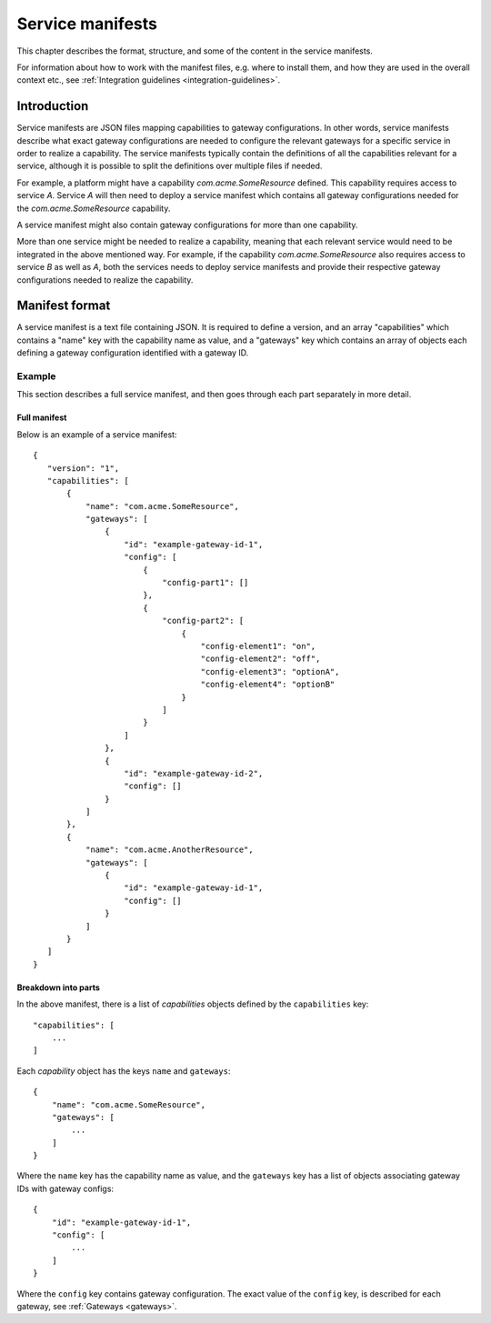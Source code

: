
.. _service-manifests:

Service manifests
*****************

This chapter describes the format, structure, and some of the content in
the service manifests.

For information about how to work with the manifest files, e.g. where to
install them, and how they are used in the overall context etc.,
see :ref:`Integration guidelines <integration-guidelines>`.

Introduction
============

Service manifests are JSON files mapping capabilities to gateway
configurations. In other words, service manifests describe what
exact gateway configurations are needed to configure the relevant
gateways for a specific service in order to realize a capability.
The service manifests typically contain the definitions of all the capabilities
relevant for a service, although it is possible to split the definitions
over multiple files if needed.

For example, a platform might have a capability `com.acme.SomeResource`
defined. This capability requires access to service `A`. Service `A`
will then need to deploy a service manifest which contains all gateway
configurations needed for the `com.acme.SomeResource` capability.

A service manifest might also contain gateway configurations for more
than one capability.

More than one service might be needed to realize a capability, meaning that
each relevant service would need to be integrated in the above mentioned way.
For example, if the capability `com.acme.SomeResource` also requires access
to service `B` as well as `A`, both the services needs to deploy service
manifests and provide their respective gateway configurations needed to
realize the capability.

Manifest format
===============

A service manifest is a text file containing JSON. It is required to define
a version, and an array "capabilities" which contains a
"name" key with the capability name as value, and a "gateways" key which
contains an array of objects each defining a gateway configuration identified
with a gateway ID.

Example
-------

This section describes a full service manifest, and then goes through each part
separately in more detail.

Full manifest
^^^^^^^^^^^^^

Below is an example of a service manifest::

 {
    "version": "1",
    "capabilities": [
        {
            "name": "com.acme.SomeResource",
            "gateways": [
                {
                    "id": "example-gateway-id-1",
                    "config": [
                        {
                            "config-part1": []
                        },
                        {
                            "config-part2": [
                                {
                                    "config-element1": "on",
                                    "config-element2": "off",
                                    "config-element3": "optionA",
                                    "config-element4": "optionB"
                                }
                            ]
                        }
                    ]
                },
                {
                    "id": "example-gateway-id-2",
                    "config": []
                }
            ]
        },
        {
            "name": "com.acme.AnotherResource",
            "gateways": [
                {
                    "id": "example-gateway-id-1",
                    "config": []
                }
            ]
        }
    ]
 }


Breakdown into parts
^^^^^^^^^^^^^^^^^^^^

In the above manifest, there is a list of `capabilities` objects defined by the ``capabilities`` key::

 "capabilities": [
     ...
 ]

Each `capability` object has the keys ``name`` and ``gateways``::

 {
     "name": "com.acme.SomeResource",
     "gateways": [
         ...
     ]
 }

Where the ``name`` key has the capability name as value, and the ``gateways`` key has a list of objects
associating gateway IDs with gateway configs::

 {
     "id": "example-gateway-id-1",
     "config": [
         ...
     ]
 }

Where the ``config`` key contains gateway configuration. The exact value of the ``config`` key,
is described for each gateway, see :ref:`Gateways <gateways>`.
